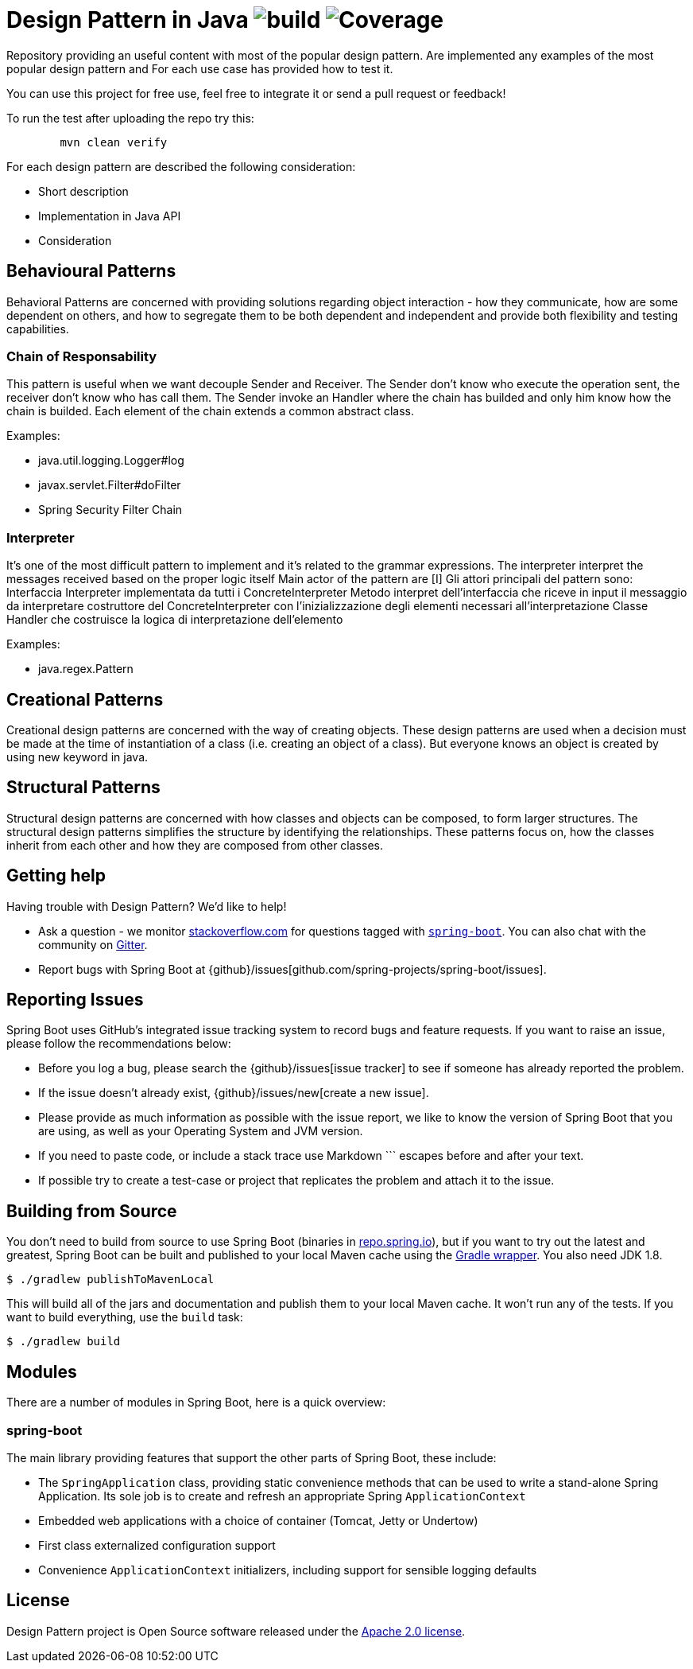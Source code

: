 = Design Pattern in Java image:https://github.com/rinaudosal/designpatterns/workflows/build/badge.svg["build"] image:.github/badges/jacoco.svg["Coverage"]

Repository providing an useful content with most of the popular design pattern.
Are implemented any examples of the most popular design pattern and For each use case has provided how to test it.

You can use this project for free use, feel free to integrate it or send a pull request or feedback!

To run the test after uploading the repo try this:
----
	mvn clean verify
----

For each design pattern are described the following consideration:

* Short description
* Implementation in Java API
* Consideration

== Behavioural Patterns

Behavioral Patterns are concerned with providing solutions regarding object interaction
- how they communicate, how are some dependent on others, and how to segregate them to be both dependent and independent and provide both flexibility and testing capabilities.

=== Chain of Responsability

This pattern is useful when we want decouple Sender and Receiver.
The Sender don't know who execute the operation sent, the receiver don't know who has call them.
The Sender invoke an Handler where the chain has builded and only him know how the chain is builded.
Each element of the chain extends a common abstract class.

Examples:

* java.util.logging.Logger#log
* javax.servlet.Filter#doFilter
* Spring Security Filter Chain

=== Interpreter

It's one of the most difficult pattern to implement and it's related to the grammar expressions.
The interpreter interpret the messages received based on the proper logic itself
Main actor of the pattern are [I]
Gli attori principali del pattern sono:
Interfaccia Interpreter implementata da tutti i ConcreteInterpreter
Metodo interpret dell'interfaccia che riceve in input il messaggio da interpretare
costruttore del ConcreteInterpreter con l'inizializzazione degli elementi necessari all'interpretazione Classe Handler che costruisce la logica di interpretazione dell'elemento

Examples:

* java.regex.Pattern

== Creational Patterns

Creational design patterns are concerned with the way of creating objects.
These design patterns are used when a decision must be made at the time of instantiation of a class (i.e. creating an object of a class). But everyone knows an object is created by using new keyword in java.

== Structural Patterns

Structural design patterns are concerned with how classes and objects can be composed, to form larger structures.
The structural design patterns simplifies the structure by identifying the relationships.
These patterns focus on, how the classes inherit from each other and how they are composed from other classes.
[source,bash,indent=0]


== Getting help
Having trouble with Design Pattern? We'd like to help!

* Ask a question - we monitor https://stackoverflow.com[stackoverflow.com] for questions
  tagged with https://stackoverflow.com/tags/spring-boot[`spring-boot`]. You can also chat
  with the community on https://gitter.im/spring-projects/spring-boot[Gitter].
* Report bugs with Spring Boot at {github}/issues[github.com/spring-projects/spring-boot/issues].



== Reporting Issues
Spring Boot uses GitHub's integrated issue tracking system to record bugs and feature
requests. If you want to raise an issue, please follow the recommendations below:

* Before you log a bug, please search the {github}/issues[issue tracker] to see if someone
  has already reported the problem.
* If the issue doesn't already exist, {github}/issues/new[create a new issue].
* Please provide as much information as possible with the issue report, we like to know
  the version of Spring Boot that you are using, as well as your Operating System and
  JVM version.
* If you need to paste code, or include a stack trace use Markdown +++```+++ escapes
  before and after your text.
* If possible try to create a test-case or project that replicates the problem and attach
  it to the issue.



== Building from Source
You don't need to build from source to use Spring Boot (binaries in
https://repo.spring.io[repo.spring.io]), but if you want to try out the latest and
greatest, Spring Boot can be built and published to your local Maven cache using the
https://docs.gradle.org/current/userguide/gradle_wrapper.html[Gradle wrapper]. You also
need JDK 1.8.

[indent=0]
----
	$ ./gradlew publishToMavenLocal
----

This will build all of the jars and documentation and publish them to your local
Maven cache. It won't run any of the tests. If you want to build everything, use the
`build` task:

[indent=0]
----
	$ ./gradlew build
----

== Modules
There are a number of modules in Spring Boot, here is a quick overview:



=== spring-boot
The main library providing features that support the other parts of Spring Boot,
these include:

* The `SpringApplication` class, providing static convenience methods that can be used
to write a stand-alone Spring Application. Its sole job is to create and refresh an
appropriate Spring `ApplicationContext`
* Embedded web applications with a choice of container (Tomcat, Jetty or Undertow)
* First class externalized configuration support
* Convenience `ApplicationContext` initializers, including support for sensible logging
defaults

== License
Design Pattern project is Open Source software released under the
https://www.apache.org/licenses/LICENSE-2.0.html[Apache 2.0 license].
